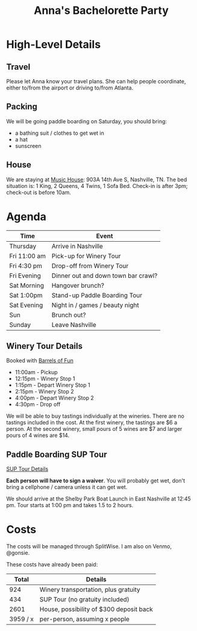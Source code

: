 #+title: Anna's Bachelorette Party

* High-Level Details

** Travel

Please let Anna know your travel plans.
She can help people coordinate, either to/from the airport or driving to/from Atlanta.

** Packing

We will be going paddle boarding on Saturday, you should bring:
- a bathing suit / clothes to get wet in
- a hat
- sunscreen

** House

We are staying at [[https://www.turnkeyvr.com/nashville-tn/4br%252f-3ba][Music House]]: 903A 14th Ave S, Nashville, TN.
The bed situation is: 1 King, 2 Queens, 4 Twins, 1 Sofa Bed.
Check-in is after 3pm; check-out is before 10am.

* Agenda

| Time         | Event                               |
|--------------+-------------------------------------|
| Thursday     | Arrive in Nashville                 |
| Fri 11:00 am | Pick-up for Winery Tour             |
| Fri 4:30 pm  | Drop-off from Winery Tour           |
| Fri Evening  | Dinner out and down town bar crawl? |
| Sat Morning  | Hangover brunch?                    |
| Sat 1:00pm   | Stand-up Paddle Boarding Tour       |
| Sat Evening  | Night in / games / beauty night     |
| Sun          | Brunch out?                         |
| Sunday       | Leave Nashville                     |

** Winery Tour Details

Booked with [[https://www.barrelsoffunnashville.com][Barrels of Fun]]

- 11:00am - Pickup
- 12:15pm - Winery Stop 1
- 1:15pm - Depart Winery Stop 1
- 2:15pm - Winery Stop 2
- 4:00pm - Depart Winery Stop 2
- 4:30pm - Drop off

We will be able to buy tastings individually at the wineries.
There are no tastings included in the cost.
At the first winery, the tastings are $6 a person.
At the second winery, small pours of 5 wines are $7 and larger pours of 4 wines are $14.

** Paddle Boarding SUP Tour

[[http://www.bigwilliesnashville.com/trip/downtown-nashville-sup-tour-for-bachelor-and-bachelorettes/][SUP Tour Details]]

*Each person will have to sign a waiver*.
You will probably get wet, don't bring a cellphone / camera unless it can get wet.

We should arrive at the Shelby Park Boat Launch in East Nashville at 12:45 pm.
Tour starts at 1:00 pm and takes 1.5 to 2 hours.

* Costs

The costs will be managed through SplitWise.
I am also on Venmo, @gonsie.

These costs have already been paid:

|    Total | Details                                 |
|----------+-----------------------------------------|
|      924 | Winery transportation, plus gratuity    |
|      434 | SUP Tour (no gratuity included)         |
|     2601 | House, possibility of $300 deposit back |
|----------+-----------------------------------------|
| 3959 / x | per-person, assuming x people           |
